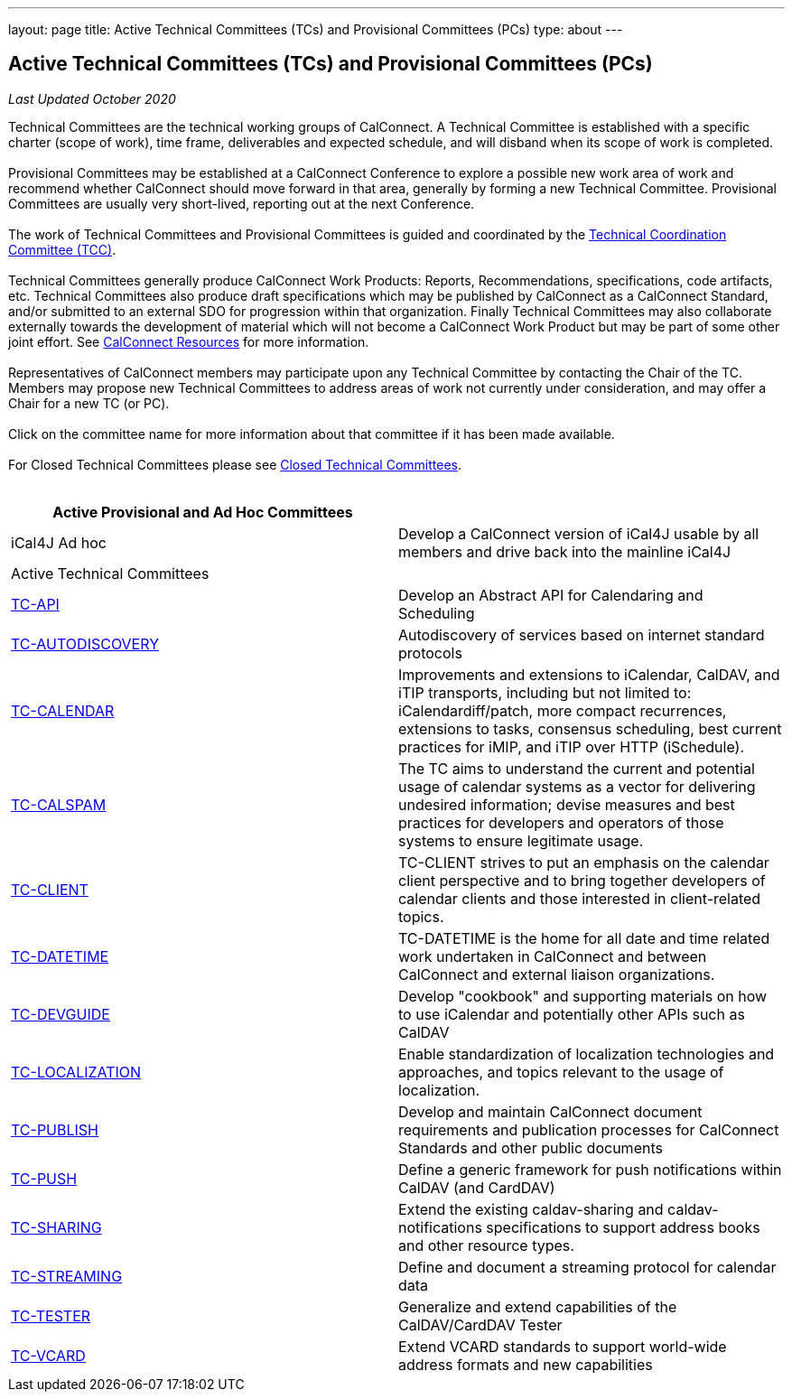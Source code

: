 ---
layout: page
title: Active Technical Committees (TCs) and Provisional Committees (PCs)
type: about
---

== Active Technical Committees (TCs) and Provisional Committees (PCs)

_Last Updated October 2020_

Technical Committees are the technical working groups of CalConnect. A
Technical Committee is established with a specific charter (scope of
work), time frame, deliverables and expected schedule, and will disband
when its scope of work is completed. +
 +
Provisional Committees may be established at a CalConnect Conference to
explore a possible new work area of work and recommend whether
CalConnect should move forward in that area, generally by forming a new
Technical Committee. Provisional Committees are usually very
short-lived, reporting out at the next Conference. +
 +
The work of Technical Committees and Provisional Committees is guided
and coordinated by the
https://public.calconnect.org/charter/charter-TCC/[Technical
Coordination Committee (TCC)]. +
 +
Technical Committees generally produce CalConnect Work Products:
Reports, Recommendations, specifications, code artifacts, etc. Technical
Committees also produce draft specifications which may be published by
CalConnect as a CalConnect Standard, and/or submitted to an external SDO
for progression within that organization. Finally Technical Committees
may also collaborate externally towards the development of material
which will not become a CalConnect Work Product but may be part of some
other joint effort. See link:../resources[CalConnect Resources] for more
information. +
 +
Representatives of CalConnect members may participate upon any Technical
Committee by contacting the Chair of the TC. Members may propose new
Technical Committees to address areas of work not currently under
consideration, and may offer a Chair for a new TC (or PC). +
 +
Click on the committee name for more information about that committee if
it has been made available. +
 +
For Closed Technical Committees please see
link:/about/technical-committees/closed-tcs[Closed Technical
Committees]. +
 +
 

[cols=",",]
|===
|Active Provisional and Ad Hoc Committees |

|iCal4J Ad hoc |Develop a CalConnect version of iCal4J usable by all
members and drive back into the mainline iCal4J

|Active Technical Committees |

|https://public.calconnect.org/charter/charter-TC-API/[TC-API] |Develop
an Abstract API for Calendaring and Scheduling

|https://public.calconnect.org/charter/charter-TC-AUTODISCOVERY/[TC-AUTODISCOVERY]
|Autodiscovery of services based on internet standard protocols

|https://public.calconnect.org/charter/charter-TC-CALENDAR/[TC-CALENDAR]
|Improvements and extensions to iCalendar, CalDAV, and iTIP transports,
including but not limited to: iCalendardiff/patch, more compact
recurrences, extensions to tasks, consensus scheduling, best current
practices for iMIP, and iTIP over HTTP (iSchedule).

|https://public.calconnect.org/charter/charter-TC-CALSPAM/[TC-CALSPAM]
|The TC aims to understand the current and potential usage of calendar
systems as a vector for delivering undesired information; devise
measures and best practices for developers and operators of those
systems to ensure legitimate usage.

|https://public.calconnect.org/charter/charter-TC-CLIENT/[TC-CLIENT]
|TC-CLIENT strives to put an emphasis on the calendar client perspective
and to bring together developers of calendar clients and those
interested in client-related topics.

|https://public.calconnect.org/charter/charter-TC-DATETIME/[TC-DATETIME]
|TC-DATETIME is the home for all date and time related work undertaken
in CalConnect and between CalConnect and external liaison organizations.

|https://public.calconnect.org/charter/charter-TC-DEVGUIDE/[TC-DEVGUIDE]
|Develop "cookbook" and supporting materials on how to use iCalendar and
potentially other APIs such as CalDAV

|https://public.calconnect.org/charter/charter-TC-LOCALIZATION/[TC-LOCALIZATION]
|Enable standardization of localization technologies and approaches, and
topics relevant to the usage of localization.

|https://public.calconnect.org/charter/charter-TC-PUBLISH/[TC-PUBLISH]
|Develop and maintain CalConnect document requirements and publication
processes for CalConnect Standards and other public documents

|https://public.calconnect.org/charter/charter-TC-PUSH/[TC-PUSH] |Define
a generic framework for push notifications within CalDAV (and CardDAV)

|https://public.calconnect.org/charter/charter-TC-SHARING/[TC-SHARING]
|Extend the existing caldav-sharing and caldav-notifications
specifications to support address books and other resource types.

|https://public.calconnect.org/charter/charter-TC-STREAMING/[TC-STREAMING]
|Define and document a streaming protocol for calendar data

|https://public.calconnect.org/charter/charter-TC-TESTER/[TC-TESTER]
|Generalize and extend capabilities of the CalDAV/CardDAV Tester

|https://public.calconnect.org/charter/charter-TC-VCARD/[TC-VCARD]
|Extend VCARD standards to support world-wide address formats and new
capabilities
|===